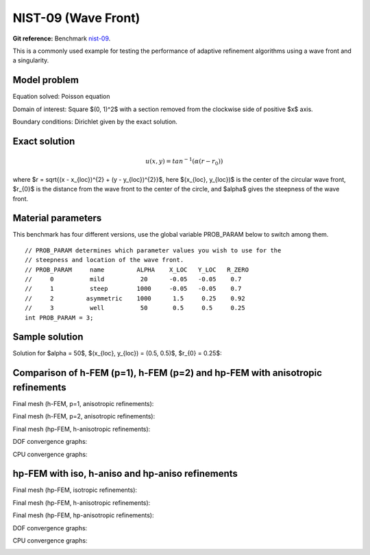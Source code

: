 NIST-09 (Wave Front)
------------------

**Git reference:** Benchmark `nist-09 <http://git.hpfem.org/hermes.git/tree/HEAD:/hermes2d/benchmarks/nist-09>`_.

This is a commonly used example for testing the performance of adaptive refinement algorithms using a wave front and a singularity.

Model problem
~~~~~~~~~~~~~

Equation solved: Poisson equation 

.. math::
    :label: nist-9

       -\Delta u = f.

Domain of interest: Square $(0, 1)^2$ with a section removed from the clockwise side of positive $x$ axis.

Boundary conditions: Dirichlet given by the exact solution.

Exact solution
~~~~~~~~~~~~~~

.. math::

    u(x, y) = tan^{-1}(\alpha (r - r_{0}))

where $r = \sqrt{(x - x_{loc})^{2} + (y - y_{loc})^{2}}$, here $(x_{loc}, y_{loc})$ is the center of the circular wave front,
$r_{0}$ is the distance from the wave front to the center of the circle, and $\alpha$ gives the steepness of the wave front.

Material parameters
~~~~~~~~~~~~~~~~~~~
This benchmark has four different versions, use the global variable PROB_PARAM below to switch among them.

::

    // PROB_PARAM determines which parameter values you wish to use for the 
    // steepness and location of the wave front. 
    // PROB_PARAM     name         ALPHA    X_LOC   Y_LOC   R_ZERO
    //     0          mild          20      -0.05   -0.05    0.7
    //     1          steep        1000     -0.05   -0.05    0.7
    //     2         asymmetric    1000      1.5     0.25    0.92
    //     3          well          50       0.5     0.5     0.25
    int PROB_PARAM = 3;      

Sample solution
~~~~~~~~~~~~~~~

Solution for $\alpha = 50$, $(x_{loc}, y_{loc}) = (0.5, 0.5)$, $r_{0} = 0.25$:

.. image:: nist-09/solution.png
   :align: center
   :width: 600
   :height: 400
   :alt: Solution.

Comparison of h-FEM (p=1), h-FEM (p=2) and hp-FEM with anisotropic refinements
~~~~~~~~~~~~~~~~~~~~~~~~~~~~~~~~~~~~~~~~~~~~~~~~~~~~~~~~~~~~~~~~~~~~~~~~~~~~~~

Final mesh (h-FEM, p=1, anisotropic refinements):

.. image:: nist-09/mesh_h1_aniso.png
   :align: center
   :width: 450
   :alt: Final mesh.

Final mesh (h-FEM, p=2, anisotropic refinements):

.. image:: nist-09/mesh_h2_aniso.png
   :align: center
   :width: 450
   :alt: Final mesh.

Final mesh (hp-FEM, h-anisotropic refinements):

.. image:: nist-09/mesh_hp_anisoh.png
   :align: center
   :width: 450
   :alt: Final mesh.

DOF convergence graphs:

.. image:: nist-09/conv_dof_aniso.png
   :align: center
   :width: 600
   :height: 400
   :alt: DOF convergence graph.

CPU convergence graphs:

.. image:: nist-09/conv_cpu_aniso.png
   :align: center
   :width: 600
   :height: 400
   :alt: CPU convergence graph.

hp-FEM with iso, h-aniso and hp-aniso refinements
~~~~~~~~~~~~~~~~~~~~~~~~~~~~~~~~~~~~~~~~~~~~~~~~~

Final mesh (hp-FEM, isotropic refinements):

.. image:: nist-09/mesh_hp_iso.png
   :align: center
   :width: 450
   :alt: Final mesh.

Final mesh (hp-FEM, h-anisotropic refinements):

.. image:: nist-09/mesh_hp_anisoh.png
   :align: center
   :width: 450
   :alt: Final mesh.

Final mesh (hp-FEM, hp-anisotropic refinements):

.. image:: nist-09/mesh_hp_aniso.png
   :align: center
   :width: 450
   :alt: Final mesh.

DOF convergence graphs:

.. image:: nist-09/conv_dof_hp.png
   :align: center
   :width: 600
   :height: 400
   :alt: DOF convergence graph.

CPU convergence graphs:

.. image:: nist-09/conv_cpu_hp.png
   :align: center
   :width: 600
   :height: 400
   :alt: CPU convergence graph.


